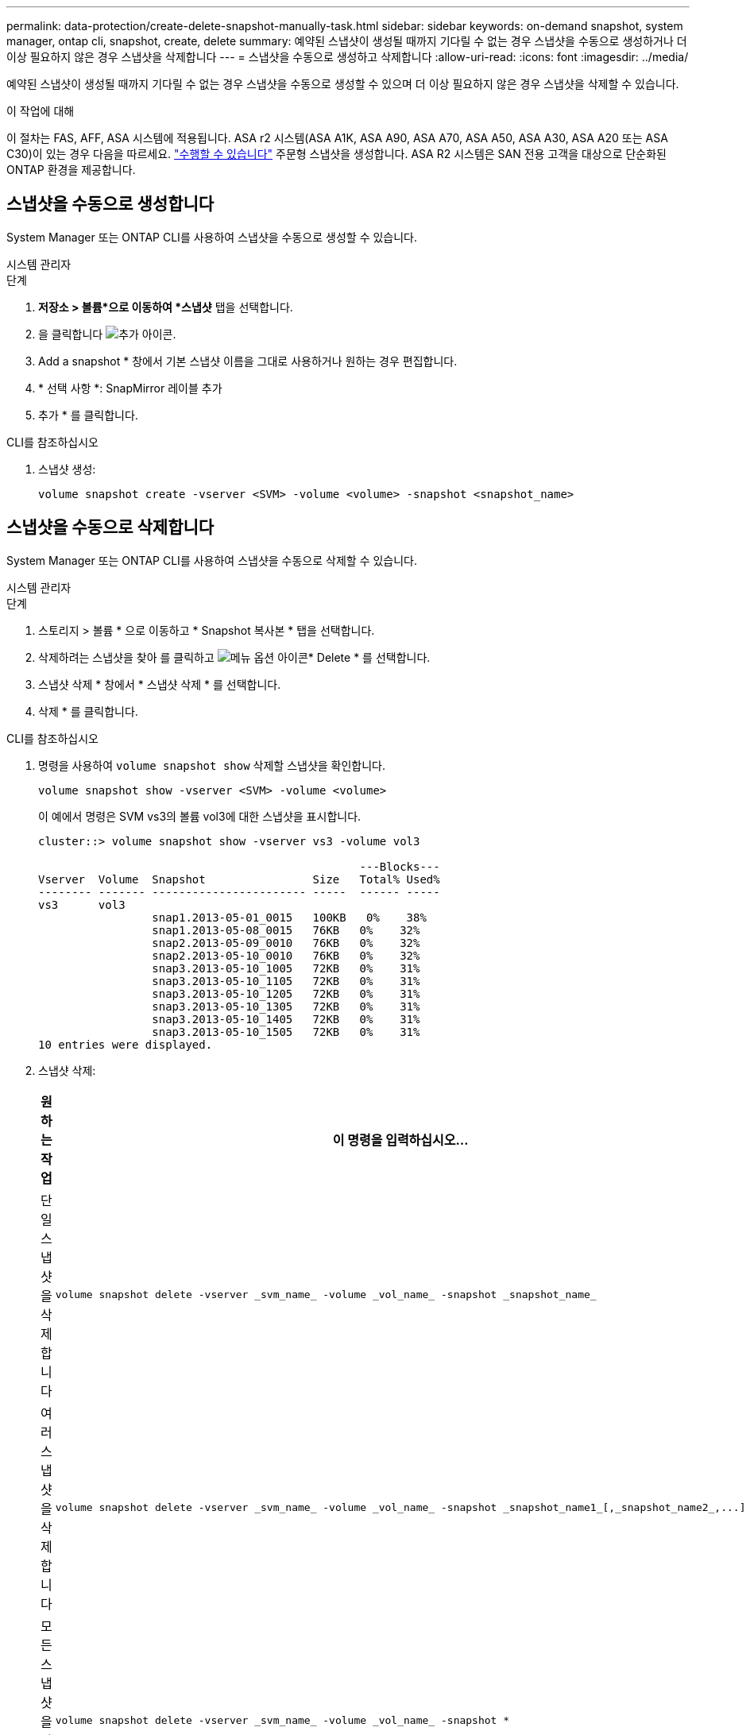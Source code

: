 ---
permalink: data-protection/create-delete-snapshot-manually-task.html 
sidebar: sidebar 
keywords: on-demand snapshot, system manager, ontap cli, snapshot, create, delete 
summary: 예약된 스냅샷이 생성될 때까지 기다릴 수 없는 경우 스냅샷을 수동으로 생성하거나 더 이상 필요하지 않은 경우 스냅샷을 삭제합니다 
---
= 스냅샷을 수동으로 생성하고 삭제합니다
:allow-uri-read: 
:icons: font
:imagesdir: ../media/


[role="lead"]
예약된 스냅샷이 생성될 때까지 기다릴 수 없는 경우 스냅샷을 수동으로 생성할 수 있으며 더 이상 필요하지 않은 경우 스냅샷을 삭제할 수 있습니다.

.이 작업에 대해
이 절차는 FAS, AFF, ASA 시스템에 적용됩니다. ASA r2 시스템(ASA A1K, ASA A90, ASA A70, ASA A50, ASA A30, ASA A20 또는 ASA C30)이 있는 경우 다음을 따르세요. link:https://docs.netapp.com/us-en/asa-r2/data-protection/create-snapshots.html#step-2-create-a-snapshot["수행할 수 있습니다"^] 주문형 스냅샷을 생성합니다. ASA R2 시스템은 SAN 전용 고객을 대상으로 단순화된 ONTAP 환경을 제공합니다.



== 스냅샷을 수동으로 생성합니다

System Manager 또는 ONTAP CLI를 사용하여 스냅샷을 수동으로 생성할 수 있습니다.

[role="tabbed-block"]
====
.시스템 관리자
--
.단계
. *저장소 > 볼륨*으로 이동하여 *스냅샷* 탭을 선택합니다.
. 을 클릭합니다 image:icon_add.gif["추가 아이콘"].
. Add a snapshot * 창에서 기본 스냅샷 이름을 그대로 사용하거나 원하는 경우 편집합니다.
. * 선택 사항 *: SnapMirror 레이블 추가
. 추가 * 를 클릭합니다.


--
.CLI를 참조하십시오
--
. 스냅샷 생성:
+
[source, cli]
----
volume snapshot create -vserver <SVM> -volume <volume> -snapshot <snapshot_name>
----


--
====


== 스냅샷을 수동으로 삭제합니다

System Manager 또는 ONTAP CLI를 사용하여 스냅샷을 수동으로 삭제할 수 있습니다.

[role="tabbed-block"]
====
.시스템 관리자
--
.단계
. 스토리지 > 볼륨 * 으로 이동하고 * Snapshot 복사본 * 탭을 선택합니다.
. 삭제하려는 스냅샷을 찾아 를 클릭하고 image:icon_kabob.gif["메뉴 옵션 아이콘"]* Delete * 를 선택합니다.
. 스냅샷 삭제 * 창에서 * 스냅샷 삭제 * 를 선택합니다.
. 삭제 * 를 클릭합니다.


--
.CLI를 참조하십시오
--
. 명령을 사용하여 `volume snapshot show` 삭제할 스냅샷을 확인합니다.
+
[source, cli]
----
volume snapshot show -vserver <SVM> -volume <volume>
----
+
이 예에서 명령은 SVM vs3의 볼륨 vol3에 대한 스냅샷을 표시합니다.

+
[listing]
----
cluster::> volume snapshot show -vserver vs3 -volume vol3

                                                ---Blocks---
Vserver  Volume  Snapshot                Size   Total% Used%
-------- ------- ----------------------- -----  ------ -----
vs3      vol3
                 snap1.2013-05-01_0015   100KB   0%    38%
                 snap1.2013-05-08_0015   76KB   0%    32%
                 snap2.2013-05-09_0010   76KB   0%    32%
                 snap2.2013-05-10_0010   76KB   0%    32%
                 snap3.2013-05-10_1005   72KB   0%    31%
                 snap3.2013-05-10_1105   72KB   0%    31%
                 snap3.2013-05-10_1205   72KB   0%    31%
                 snap3.2013-05-10_1305   72KB   0%    31%
                 snap3.2013-05-10_1405   72KB   0%    31%
                 snap3.2013-05-10_1505   72KB   0%    31%
10 entries were displayed.
----
. 스냅샷 삭제:
+
[cols="2*"]
|===
| 원하는 작업 | 이 명령을 입력하십시오... 


 a| 
단일 스냅샷을 삭제합니다
 a| 
[source, cli]
----
volume snapshot delete -vserver _svm_name_ -volume _vol_name_ -snapshot _snapshot_name_
----


 a| 
여러 스냅샷을 삭제합니다
 a| 
[source, cli]
----
volume snapshot delete -vserver _svm_name_ -volume _vol_name_ -snapshot _snapshot_name1_[,_snapshot_name2_,...]
----


 a| 
모든 스냅샷을 삭제합니다
 a| 
[source, cli]
----
volume snapshot delete -vserver _svm_name_ -volume _vol_name_ -snapshot *
----
|===


--
====